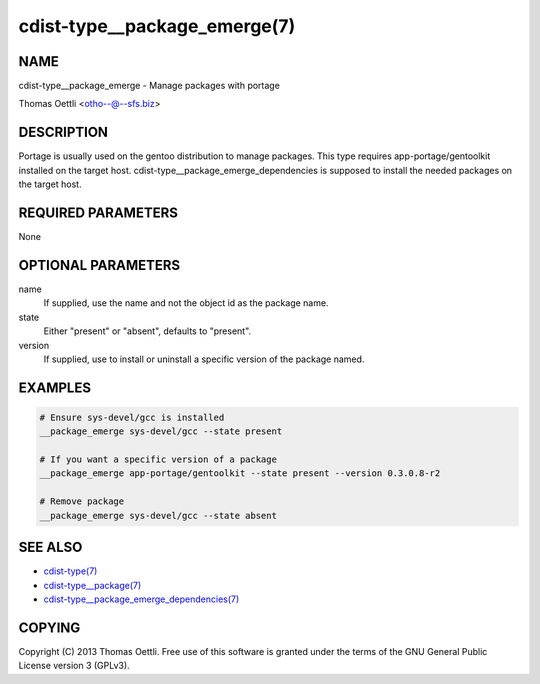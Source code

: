 cdist-type__package_emerge(7)
=============================

NAME
----
cdist-type__package_emerge - Manage packages with portage

Thomas Oettli <otho--@--sfs.biz>


DESCRIPTION
-----------
Portage is usually used on the gentoo distribution to manage packages.
This type requires app-portage/gentoolkit installed on the target host.
cdist-type__package_emerge_dependencies is supposed to install the needed
packages on the target host.


REQUIRED PARAMETERS
-------------------
None


OPTIONAL PARAMETERS
-------------------
name
    If supplied, use the name and not the object id as the package name.

state
    Either "present" or "absent", defaults to "present".

version
    If supplied, use to install or uninstall a specific version of the package named.

EXAMPLES
--------

.. code-block:: sh

    # Ensure sys-devel/gcc is installed
    __package_emerge sys-devel/gcc --state present

    # If you want a specific version of a package
    __package_emerge app-portage/gentoolkit --state present --version 0.3.0.8-r2

    # Remove package
    __package_emerge sys-devel/gcc --state absent


SEE ALSO
--------
- `cdist-type(7) <cdist-type.html>`_
- `cdist-type__package(7) <cdist-type__package.html>`_
- `cdist-type__package_emerge_dependencies(7) <cdist-type__package_emerge_dependencies.html>`_


COPYING
-------
Copyright \(C) 2013 Thomas Oettli. Free use of this software is
granted under the terms of the GNU General Public License version 3 (GPLv3).
